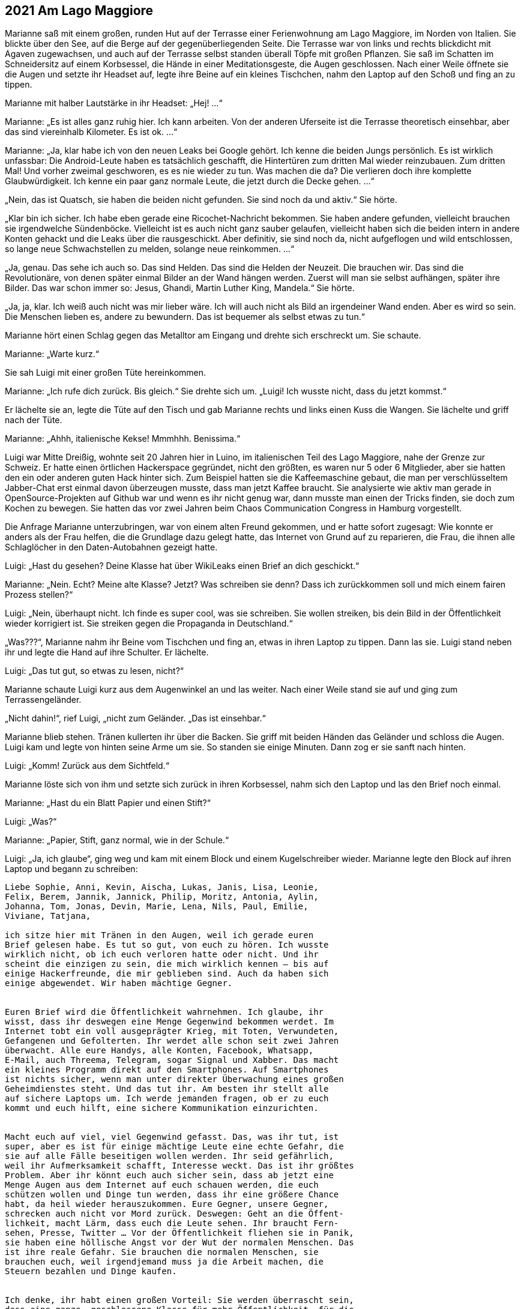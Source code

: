 == [big-number]#2021# Am Lago Maggiore

[text-caps]#Marianne saß mit# einem großen, runden Hut auf der Terrasse einer Ferienwohnung am Lago Maggiore, im Norden von Italien.
Sie blickte über den See, auf die Berge auf der gegenüberliegenden Seite.
Die Terrasse war von links und rechts blickdicht mit Agaven zugewachsen, und auch auf der Terrasse selbst standen überall Töpfe mit großen Pflanzen.
Sie saß im Schatten im Schneidersitz auf einem Korbsessel, die Hände in einer Meditationsgeste, die Augen geschlossen.
Nach einer Weile öffnete sie die Augen und setzte ihr Headset auf, legte ihre Beine auf ein kleines Tischchen, nahm den Laptop auf den Schoß und fing an zu tippen.

Marianne mit halber Lautstärke in ihr Headset: „Hej!
...“

Marianne: „Es ist alles ganz ruhig hier.
Ich kann arbeiten.
Von der anderen Uferseite ist die Terrasse theoretisch einsehbar, aber das sind viereinhalb Kilometer.
Es ist ok.
...“ 

Marianne: „Ja, klar habe ich von den neuen Leaks bei Google gehört.
Ich kenne die beiden Jungs persönlich.
Es ist wirklich unfassbar: Die Android-Leute haben es tatsächlich geschafft, die Hintertüren zum dritten Mal wieder reinzubauen.
Zum dritten Mal!
Und vorher zweimal geschworen, es es nie wieder zu tun.
Was machen die da?
Die verlieren doch ihre komplette Glaubwürdigkeit.
Ich kenne ein paar ganz normale Leute, die jetzt durch die Decke gehen.
…“

„Nein, das ist Quatsch, sie haben die beiden nicht gefunden.
Sie sind noch da und aktiv.“
Sie hörte.

„Klar bin ich sicher.
Ich habe eben gerade eine Ricochet-Nachricht bekommen.
Sie haben andere gefunden, vielleicht brauchen sie irgendwelche Sündenböcke.
Vielleicht ist es auch nicht ganz sauber gelaufen, vielleicht haben sich die beiden intern in andere Konten gehackt und die Leaks über die rausgeschickt.
Aber definitiv, sie sind noch da, nicht aufgeflogen und wild entschlossen, so lange neue Schwachstellen zu melden, solange neue reinkommen.
...“

„Ja, genau.
Das sehe ich auch so.
Das sind Helden.
Das sind die Helden der Neuzeit.
Die brauchen wir.
Das sind die Revolutionäre, von denen später einmal Bilder an der Wand hängen werden.
Zuerst will man sie selbst aufhängen, später ihre Bilder.
Das war schon immer so: Jesus, Ghandi, Martin Luther King, Mandela.“
Sie hörte.

„Ja, ja, klar.
Ich weiß auch nicht was mir lieber wäre.
Ich will auch nicht als Bild an irgendeiner Wand enden.
Aber es wird so sein.
Die Menschen lieben es, andere zu bewundern.
Das ist bequemer als selbst etwas zu tun.“

Marianne hört einen Schlag gegen das Metalltor am Eingang und drehte sich erschreckt um.
Sie schaute.

Marianne: „Warte kurz.“

Sie sah Luigi mit einer großen Tüte hereinkommen.

Marianne: „Ich rufe dich zurück.
Bis gleich.“
Sie drehte sich um.
„Luigi!
Ich wusste nicht, dass du jetzt kommst.“

Er lächelte sie an, legte die Tüte auf den Tisch und gab Marianne rechts und links einen Kuss die Wangen.
Sie lächelte und griff nach der Tüte.

Marianne: „Ahhh, italienische Kekse!
Mmmhhh.
Benissima.“

Luigi war Mitte Dreißig, wohnte seit 20 Jahren hier in Luino, im italienischen Teil des Lago Maggiore, nahe der Grenze zur Schweiz.
Er hatte einen örtlichen Hackerspace gegründet, nicht den größten, es waren nur 5 oder 6 Mitglieder, aber sie hatten den ein oder anderen guten Hack hinter sich.
Zum Beispiel hatten sie die Kaffeemaschine gebaut, die man per verschlüsseltem Jabber-Chat erst einmal davon überzeugen musste, dass man jetzt Kaffee braucht.
Sie analysierte wie aktiv man gerade in OpenSource-Projekten auf Github war und wenn es ihr nicht genug war, dann musste man einen der Tricks finden, sie doch zum Kochen zu bewegen.
Sie hatten das vor zwei Jahren beim Chaos Communication Congress in Hamburg vorgestellt.

Die Anfrage Marianne unterzubringen, war von einem alten Freund gekommen, und er hatte sofort zugesagt: Wie konnte er anders als der Frau helfen, die die Grundlage dazu gelegt hatte, das Internet von Grund auf zu reparieren, die Frau, die ihnen alle Schlaglöcher in den Daten-Autobahnen gezeigt hatte.

Luigi: „Hast du gesehen?
Deine Klasse hat über WikiLeaks einen Brief an dich geschickt.“

Marianne: „Nein.
Echt?
Meine alte Klasse?
Jetzt?
Was schreiben sie denn?
Dass ich zurückkommen soll und mich einem fairen Prozess stellen?“

Luigi: „Nein, überhaupt nicht.
Ich finde es super cool, was sie schreiben.
Sie wollen streiken, bis dein Bild in der Öffentlichkeit wieder korrigiert ist.
Sie streiken gegen die Propaganda in Deutschland.“

„Was???“, Marianne nahm ihr Beine vom Tischchen und fing an, etwas in ihren Laptop zu tippen.
Dann las sie.
Luigi stand neben ihr und legte die Hand auf ihre Schulter.
Er lächelte.

Luigi: „Das tut gut, so etwas zu lesen, nicht?“

Marianne schaute Luigi kurz aus dem Augenwinkel an und las weiter.
Nach einer Weile stand sie auf und ging zum Terrassengeländer.

„Nicht dahin!“, rief Luigi, „nicht zum Geländer.
„Das ist einsehbar.“

Marianne blieb stehen.
Tränen kullerten ihr über die Backen.
Sie griff mit beiden Händen das Geländer und schloss die Augen.
Luigi kam und legte von hinten seine Arme um sie.
So standen sie einige Minuten.
Dann zog er sie sanft nach hinten.

Luigi: „Komm! Zurück aus dem Sichtfeld.“ 

Marianne löste sich von ihm und setzte sich zurück in ihren Korbsessel, nahm sich den Laptop und las den Brief noch einmal.

Marianne: „Hast du ein Blatt Papier und einen Stift?“

Luigi: „Was?“

Marianne: „Papier, Stift, ganz normal, wie in der Schule.“

Luigi: „Ja, ich glaube“, ging weg und kam mit einem Block und einem Kugelschreiber wieder.
Marianne legte den Block auf ihren Laptop und begann zu schreiben:

****
....
Liebe Sophie, Anni, Kevin, Aischa, Lukas, Janis, Lisa, Leonie,
Felix, Berem, Jannik, Jannick, Philip, Moritz, Antonia, Aylin,
Johanna, Tom, Jonas, Devin, Marie, Lena, Nils, Paul, Emilie,
Viviane, Tatjana,

ich sitze hier mit Tränen in den Augen, weil ich gerade euren
Brief gelesen habe. Es tut so gut, von euch zu hören. Ich wusste
wirklich nicht, ob ich euch verloren hatte oder nicht. Und ihr
scheint die einzigen zu sein, die mich wirklich kennen – bis auf
einige Hackerfreunde, die mir geblieben sind. Auch da haben sich
einige abgewendet. Wir haben mächtige Gegner.


Euren Brief wird die Öffentlichkeit wahrnehmen. Ich glaube, ihr
wisst, dass ihr deswegen eine Menge Gegenwind bekommen werdet. Im
Internet tobt ein voll ausgeprägter Krieg, mit Toten, Verwundeten,
Gefangenen und Gefolterten. Ihr werdet alle schon seit zwei Jahren
überwacht. Alle eure Handys, alle Konten, Facebook, Whatsapp,
E-Mail, auch Threema, Telegram, sogar Signal und Xabber. Das macht
ein kleines Programm direkt auf den Smartphones. Auf Smartphones
ist nichts sicher, wenn man unter direkter Überwachung eines großen
Geheimdienstes steht. Und das tut ihr. Am besten ihr stellt alle
auf sichere Laptops um. Ich werde jemanden fragen, ob er zu euch
kommt und euch hilft, eine sichere Kommunikation einzurichten.


Macht euch auf viel, viel Gegenwind gefasst. Das, was ihr tut, ist
super, aber es ist für einige mächtige Leute eine echte Gefahr, die
sie auf alle Fälle beseitigen wollen werden. Ihr seid gefährlich,
weil ihr Aufmerksamkeit schafft, Interesse weckt. Das ist ihr größtes
Problem. Aber ihr könnt euch auch sicher sein, dass ab jetzt eine
Menge Augen aus dem Internet auf euch schauen werden, die euch
schützen wollen und Dinge tun werden, dass ihr eine größere Chance
habt, da heil wieder herauszukommen. Eure Gegner, unsere Gegner,
schrecken auch nicht vor Mord zurück. Deswegen: Geht an die Öffent-
lichkeit, macht Lärm, dass euch die Leute sehen. Ihr braucht Fern-
sehen, Presse, Twitter … Vor der Öffentlichkeit fliehen sie in Panik,
sie haben eine höllische Angst vor der Wut der normalen Menschen. Das
ist ihre reale Gefahr. Sie brauchen die normalen Menschen, sie
brauchen euch, weil irgendjemand muss ja die Arbeit machen, die
Steuern bezahlen und Dinge kaufen.


Ich denke, ihr habt einen großen Vorteil: Sie werden überrascht sein,
dass eine ganze, geschlossene Klasse für mehr Öffentlichkeit, für die
Wahrheit streikt. Das ist stark. Sie werden ein paar Tage, vielleicht
sogar Wochen brauchen, dafür einen Umgang zu finden. Das ist eure 
Chance. Bis dahin muss euch die Welt kennen. Dann könnt ihr durch-
kommen. Sie werden euch trennen wollen, versuchen, euch gegenseitig
zu Feinden zu machen, über die Eltern, Geschwister, Freunde, Leh-
rer. Lasst euch keine Angst machen und nicht durch Versprechen Hoff-
nung machen. Und benutzt die besten Waffen, die es gibt: PGP, TOR,
OTR, TAILS, CUBES, Pond, Ricochet und Veracrypt. Und Linux oder BSD
natürlich, nur noch Linux oder BSD!


Alles Gute euch.
Ich hoffe, ich sehe euch mal wieder …


Marianne
....
****

Luigi: „Hej!
Das liest sich gut!
Und du hast recht.
Sie sind jetzt in Riesengefahr.
Aber das können wir hinkriegen.
Ich nehme deinen Brief mit, scanne ihn und schicke ihn an WikiLeaks.
Ihr berühmter Briefkasten funktioniert ja jetzt wieder.“

„Kannst du das auch von hier machen?“ fragte Marianne.
„Ich will nicht, dass das Blatt die Wohnung verlässt.“

Luigi: „Ok.“
Er ging weg und kam mit einer älteren Digitalkamera wieder und zeigte sie Marianne.
Sie nickte.
Dann machte er ein Foto von dem Brief.
Marianne nahm ihn, ging zum Terrassenkamin und zündete ihn an.
Dann ging sie zu ihrem Laptop, steckte die SD-Karte der Kamera ein und begann zu tippen.

